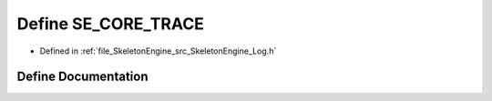 .. _exhale_define__log_8h_1ab7df8661b1deddcc135c2c01c3b8bad0:

Define SE_CORE_TRACE
====================

- Defined in :ref:`file_SkeletonEngine_src_SkeletonEngine_Log.h`


Define Documentation
--------------------


.. doxygendefine:: SE_CORE_TRACE
